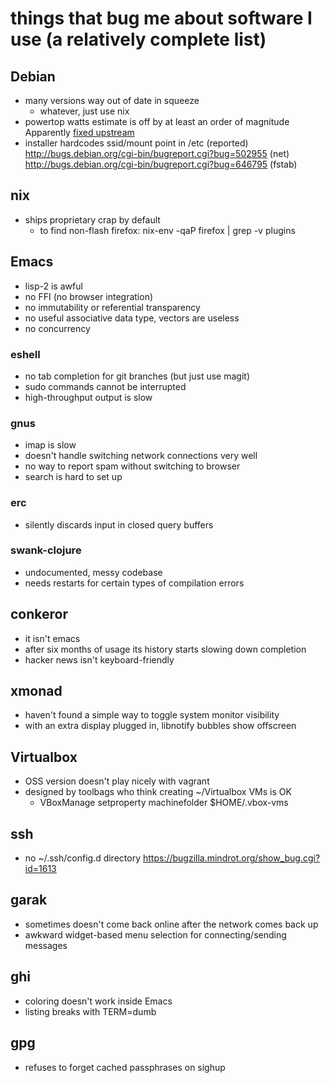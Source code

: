* things that bug me about software I use (a relatively complete list)
** Debian
   - many versions way out of date in squeeze
     - whatever, just use nix
   - powertop watts estimate is off by at least an order of magnitude
     Apparently [[http://bugs.debian.org/cgi-bin/bugreport.cgi?bug%3D497929][fixed upstream]]
   - installer hardcodes ssid/mount point in /etc (reported)
     http://bugs.debian.org/cgi-bin/bugreport.cgi?bug=502955 (net)
     http://bugs.debian.org/cgi-bin/bugreport.cgi?bug=646795 (fstab)
** nix
   - ships proprietary crap by default
     - to find non-flash firefox: nix-env -qaP firefox | grep -v plugins
** Emacs
   - lisp-2 is awful
   - no FFI (no browser integration)
   - no immutability or referential transparency
   - no useful associative data type, vectors are useless
   - no concurrency
*** eshell
   - no tab completion for git branches (but just use magit)
   - sudo commands cannot be interrupted
   - high-throughput output is slow
*** gnus
   - imap is slow
   - doesn't handle switching network connections very well
   - no way to report spam without switching to browser
   - search is hard to set up
*** erc
   - silently discards input in closed query buffers
*** swank-clojure
   - undocumented, messy codebase
   - needs restarts for certain types of compilation errors
** conkeror
   - it isn't emacs
   - after six months of usage its history starts slowing down completion
   - hacker news isn't keyboard-friendly
** xmonad
   - haven't found a simple way to toggle system monitor visibility
   - with an extra display plugged in, libnotify bubbles show offscreen
** Virtualbox
   - OSS version doesn't play nicely with vagrant
   - designed by toolbags who think creating ~/Virtualbox VMs is OK
     - VBoxManage setproperty machinefolder $HOME/.vbox-vms
** ssh
   - no ~/.ssh/config.d directory
     https://bugzilla.mindrot.org/show_bug.cgi?id=1613
** garak
   - sometimes doesn't come back online after the network comes back up
   - awkward widget-based menu selection for connecting/sending messages
** ghi
   - coloring doesn't work inside Emacs
   - listing breaks with TERM=dumb
** gpg
   - refuses to forget cached passphrases on sighup
